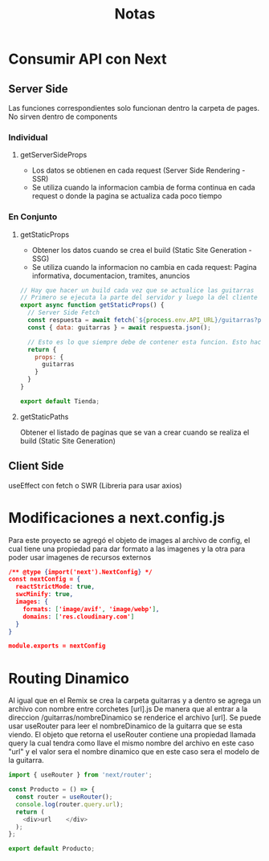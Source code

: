 #+title: Notas

* Consumir API con Next
** Server Side
Las funciones correspondientes solo funcionan dentro la carpeta de pages. No sirven dentro de components
*** Individual
**** getServerSideProps
+ Los datos se obtienen en cada request (Server Side Rendering - SSR)
+ Se utiliza cuando la informacion cambia de forma continua en cada request o donde la pagina se actualiza cada poco tiempo
*** En Conjunto
**** getStaticProps
+ Obtener los datos cuando se crea el build (Static Site Generation - SSG)
+ Se utiliza cuando la informacion no cambia en cada request: Pagina informativa, documentacion, tramites, anuncios
#+begin_src js
// Hay que hacer un build cada vez que se actualice las guitarras
// Primero se ejecuta la parte del servidor y luego la del cliente
export async function getStaticProps() {
  // Server Side Fetch
  const respuesta = await fetch(`${process.env.API_URL}/guitarras?populate=imagen`);
  const { data: guitarras } = await respuesta.json();

  // Esto es lo que siempre debe de contener esta funcion. Esto hace que guitarras este disponible en funcion Tienda
  return {
    props: {
      guitarras
    }
  }
}

export default Tienda;
#+end_src
**** getStaticPaths
Obtener el listado de paginas que se van a crear cuando se realiza el build (Static Site Generation)
** Client Side
useEffect con fetch o SWR (Libreria para usar axios)

* Modificaciones a next.config.js
Para este proyecto se agregó el objeto de images al archivo de config, el cual tiene una propiedad para dar formato a las imagenes y la otra para poder usar imagenes de recursos externos
#+begin_src json
/** @type {import('next').NextConfig} */
const nextConfig = {
  reactStrictMode: true,
  swcMinify: true,
  images: {
    formats: ['image/avif', 'image/webp'],
    domains: ['res.cloudinary.com']
  }
}

module.exports = nextConfig
#+end_src

* Routing Dinamico
Al igual que en el Remix se crea la carpeta guitarras y a dentro se agrega un archivo con nombre entre corchetes [url].js
De manera que al entrar a la direccion /guitarras/nombreDinamico se renderice el archivo [url]. Se puede usar useRouter para leer el nombreDinamico de la guitarra que se esta viendo. El objeto que retorna el useRouter contiene una propiedad llamada query la cual tendra como llave el mismo nombre del archivo en este caso "url" y el valor sera el nombre dinamico que en este caso sera el modelo de la guitarra.
#+begin_src js
import { useRouter } from 'next/router';

const Producto = () => {
  const router = useRouter();
  console.log(router.query.url);
  return (
    <div>url    </div>
  );
};

export default Producto;

#+end_src
